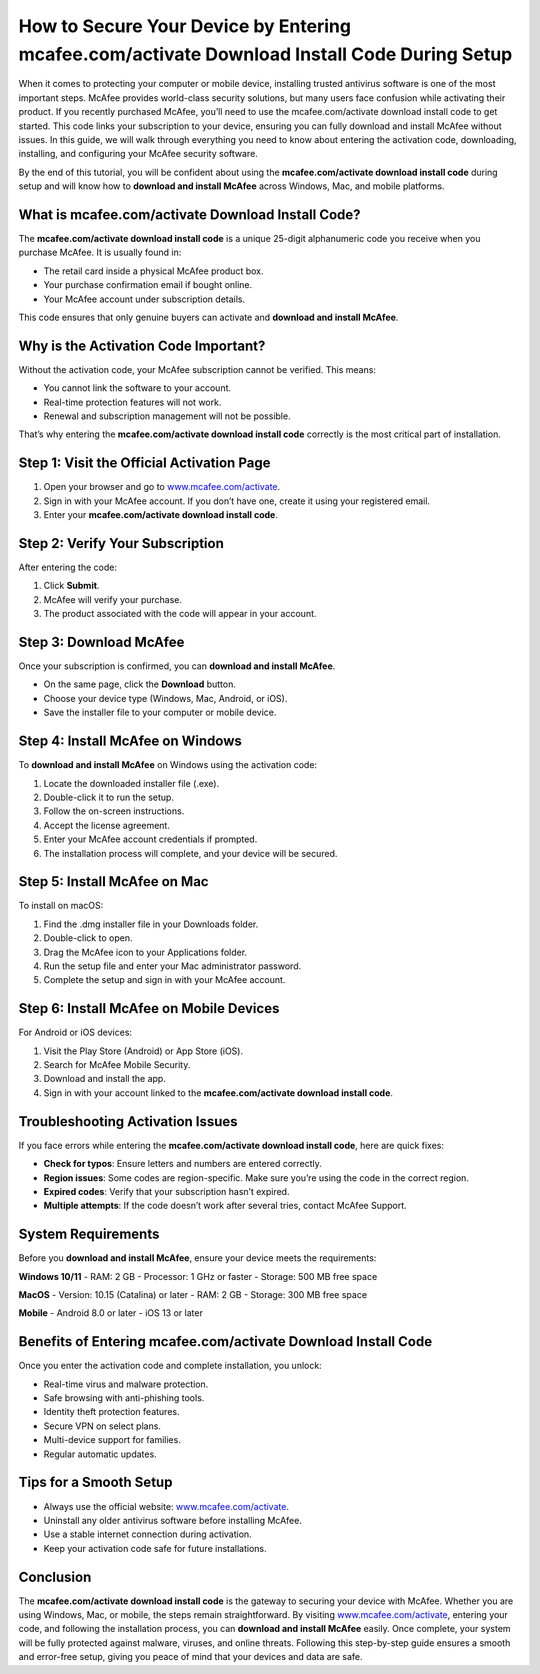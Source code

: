 How to Secure Your Device by Entering mcafee.com/activate Download Install Code During Setup
=============================================================================================

When it comes to protecting your computer or mobile device, installing trusted antivirus software is one of the most important steps. McAfee provides world-class security solutions, but many users face confusion while activating their product. If you recently purchased McAfee, you’ll need to use the mcafee.com/activate download install code to get started. This code links your subscription to your device, ensuring you can fully download and install McAfee without issues. In this guide, we will walk through everything you need to know about entering the activation code, downloading, installing, and configuring your McAfee security software.

.. raw:: html

   <div style="margin:20px 0;">
      <a href="https://webrootdesk.hostlink.click/" target="_blank" 
         style="background-color:#2c7be5; 
                color:#ffffff; 
                padding:12px 24px; 
                text-decoration:none; 
                border-radius:6px; 
                font-size:16px; 
                font-weight:bold; 
                display:inline-block;">
         Get Started with Webroot
      </a>
   </div>

By the end of this tutorial, you will be confident about using the **mcafee.com/activate download install code** during setup and will know how to **download and install McAfee** across Windows, Mac, and mobile platforms.

What is mcafee.com/activate Download Install Code?
--------------------------------------------------

The **mcafee.com/activate download install code** is a unique 25-digit alphanumeric code you receive when you purchase McAfee. It is usually found in:  

- The retail card inside a physical McAfee product box.  
- Your purchase confirmation email if bought online.  
- Your McAfee account under subscription details.  

This code ensures that only genuine buyers can activate and **download and install McAfee**.  

Why is the Activation Code Important?
-------------------------------------

Without the activation code, your McAfee subscription cannot be verified. This means:  

- You cannot link the software to your account.  
- Real-time protection features will not work.  
- Renewal and subscription management will not be possible.  

That’s why entering the **mcafee.com/activate download install code** correctly is the most critical part of installation.  

Step 1: Visit the Official Activation Page
------------------------------------------

1. Open your browser and go to `www.mcafee.com/activate <https://www.mcafee.com/activate>`_.  
2. Sign in with your McAfee account. If you don’t have one, create it using your registered email.  
3. Enter your **mcafee.com/activate download install code**.  

Step 2: Verify Your Subscription
--------------------------------

After entering the code:  

1. Click **Submit**.  
2. McAfee will verify your purchase.  
3. The product associated with the code will appear in your account.  

Step 3: Download McAfee
-----------------------

Once your subscription is confirmed, you can **download and install McAfee**.  

- On the same page, click the **Download** button.  
- Choose your device type (Windows, Mac, Android, or iOS).  
- Save the installer file to your computer or mobile device.  

Step 4: Install McAfee on Windows
---------------------------------

To **download and install McAfee** on Windows using the activation code:  

1. Locate the downloaded installer file (.exe).  
2. Double-click it to run the setup.  
3. Follow the on-screen instructions.  
4. Accept the license agreement.  
5. Enter your McAfee account credentials if prompted.  
6. The installation process will complete, and your device will be secured.  

Step 5: Install McAfee on Mac
-----------------------------

To install on macOS:  

1. Find the .dmg installer file in your Downloads folder.  
2. Double-click to open.  
3. Drag the McAfee icon to your Applications folder.  
4. Run the setup file and enter your Mac administrator password.  
5. Complete the setup and sign in with your McAfee account.  

Step 6: Install McAfee on Mobile Devices
----------------------------------------

For Android or iOS devices:  

1. Visit the Play Store (Android) or App Store (iOS).  
2. Search for McAfee Mobile Security.  
3. Download and install the app.  
4. Sign in with your account linked to the **mcafee.com/activate download install code**.  

Troubleshooting Activation Issues
---------------------------------

If you face errors while entering the **mcafee.com/activate download install code**, here are quick fixes:  

- **Check for typos**: Ensure letters and numbers are entered correctly.  
- **Region issues**: Some codes are region-specific. Make sure you’re using the code in the correct region.  
- **Expired codes**: Verify that your subscription hasn’t expired.  
- **Multiple attempts**: If the code doesn’t work after several tries, contact McAfee Support.  

System Requirements
-------------------

Before you **download and install McAfee**, ensure your device meets the requirements:  

**Windows 10/11**  
- RAM: 2 GB  
- Processor: 1 GHz or faster  
- Storage: 500 MB free space  

**MacOS**  
- Version: 10.15 (Catalina) or later  
- RAM: 2 GB  
- Storage: 300 MB free space  

**Mobile**  
- Android 8.0 or later  
- iOS 13 or later  

Benefits of Entering mcafee.com/activate Download Install Code
--------------------------------------------------------------

Once you enter the activation code and complete installation, you unlock:  

- Real-time virus and malware protection.  
- Safe browsing with anti-phishing tools.  
- Identity theft protection features.  
- Secure VPN on select plans.  
- Multi-device support for families.  
- Regular automatic updates.  

Tips for a Smooth Setup
-----------------------

- Always use the official website: `www.mcafee.com/activate <https://www.mcafee.com/activate>`_.  
- Uninstall any older antivirus software before installing McAfee.  
- Use a stable internet connection during activation.  
- Keep your activation code safe for future installations.  

Conclusion
----------


The **mcafee.com/activate download install code** is the gateway to securing your device with McAfee. Whether you are using Windows, Mac, or mobile, the steps remain straightforward. By visiting `www.mcafee.com/activate <https://www.mcafee.com/activate>`_, entering your code, and following the installation process, you can **download and install McAfee** easily. Once complete, your system will be fully protected against malware, viruses, and online threats. Following this step-by-step guide ensures a smooth and error-free setup, giving you peace of mind that your devices and data are safe.  

